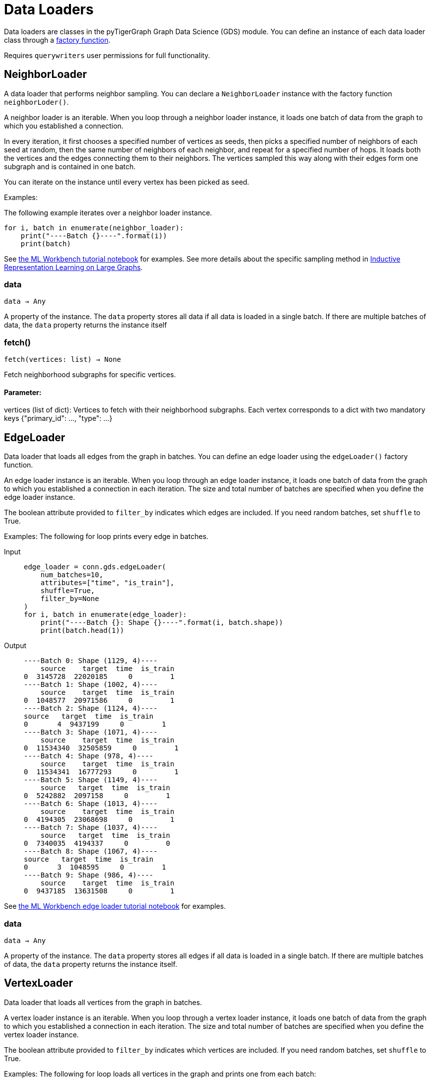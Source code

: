 = Data Loaders

:description: Data loader classes in the pyTigerGraph GDS module. 

Data loaders are classes in the pyTigerGraph Graph Data Science (GDS) module. 
You can define an instance of each data loader class through a link:https://docs.tigergraph.com/pytigergraph/current/gds/factory-functions[factory function].

Requires `querywriters` user permissions for full functionality. 

== NeighborLoader

A data loader that performs neighbor sampling. 
You can declare a `NeighborLoader` instance with the factory function `neighborLoder()`.

A neighbor loader is an iterable.
When you loop through a neighbor loader instance, it loads one batch of data from the graph to which you established a connection. 

In every iteration, it first chooses a specified number of vertices as seeds,
then picks a specified number of neighbors of each seed at random,
then the same number of neighbors of each neighbor, and repeat for a specified number of hops.
It loads both the vertices and the edges connecting them to their neighbors. 
The vertices sampled this way along with their edges form one subgraph and is contained in one batch.

You can iterate on the instance until every vertex has been picked as seed. 

Examples:

The following example iterates over a neighbor loader instance. 
[.wrap,python]
----
for i, batch in enumerate(neighbor_loader):
    print("----Batch {}----".format(i))
    print(batch)
----



See https://github.com/TigerGraph-DevLabs/mlworkbench-docs/blob/1.0/tutorials/basics/3_neighborloader.ipynb[the ML Workbench tutorial notebook]
    for examples.
See more details about the specific sampling method in 
link:https://arxiv.org/abs/1706.02216[Inductive Representation Learning on Large Graphs].

=== data
`data -> Any`

A property of the instance. 
The `data` property stores all data if all data is loaded in a single batch.
If there are multiple batches of data, the `data` property returns the instance itself


=== fetch()
`fetch(vertices: list) -> None`

Fetch neighborhood subgraphs for specific vertices.

[discrete]
==== Parameter:
vertices (list of dict): 
Vertices to fetch with their neighborhood subgraphs. 
Each vertex corresponds to a dict with two mandatory keys 
{"primary_id": ..., "type": ...}


== EdgeLoader

Data loader that loads all edges from the graph in batches.
You can define an edge loader using the `edgeLoader()` factory function.

An edge loader instance is an iterable. 
When you loop through an edge loader instance, it loads one batch of data from the graph to which you established a connection in each iteration.
The size and total number of batches are specified when you define the edge loader instance. 

The boolean attribute provided to `filter_by` indicates which edges are included.
If you need random batches, set `shuffle` to True.

Examples:
The following for loop prints every edge in batches. 

[tabs]
====
Input::
+
--
[.wrap,python]
----
edge_loader = conn.gds.edgeLoader(
    num_batches=10,
    attributes=["time", "is_train"],
    shuffle=True,
    filter_by=None
)
for i, batch in enumerate(edge_loader):
    print("----Batch {}: Shape {}----".format(i, batch.shape))
    print(batch.head(1))
----
--
Output::
+
--
----
----Batch 0: Shape (1129, 4)----
    source    target  time  is_train
0  3145728  22020185     0         1
----Batch 1: Shape (1002, 4)----
    source    target  time  is_train
0  1048577  20971586     0         1
----Batch 2: Shape (1124, 4)----
source   target  time  is_train
0       4  9437199     0         1
----Batch 3: Shape (1071, 4)----
    source    target  time  is_train
0  11534340  32505859     0         1
----Batch 4: Shape (978, 4)----
    source    target  time  is_train
0  11534341  16777293     0         1
----Batch 5: Shape (1149, 4)----
    source   target  time  is_train
0  5242882  2097158     0         1
----Batch 6: Shape (1013, 4)----
    source    target  time  is_train
0  4194305  23068698     0         1
----Batch 7: Shape (1037, 4)----
    source   target  time  is_train
0  7340035  4194337     0         0
----Batch 8: Shape (1067, 4)----
source   target  time  is_train
0       3  1048595     0         1
----Batch 9: Shape (986, 4)----
    source    target  time  is_train
0  9437185  13631508     0         1
----
--
====


See https://github.com/TigerGraph-DevLabs/mlworkbench-docs/blob/1.0/tutorials/basics/3_edgeloader.ipynb[the ML Workbench edge loader tutorial notebook]
    for examples.

=== data
`data -> Any`

A property of the instance. 
The `data` property stores all edges if all data is loaded in a single batch.
If there are multiple batches of data, the `data` property returns the instance itself. 


== VertexLoader

Data loader that loads all vertices from the graph in batches.

A vertex loader instance is an iterable. 
When you loop through a vertex loader instance, it loads one batch of data from the graph to which you established a connection in each iteration.
The size and total number of batches are specified when you define the vertex loader instance. 

The boolean attribute provided to `filter_by` indicates which vertices are included.
If you need random batches, set `shuffle` to True.

Examples:
The following for loop loads all vertices in the graph and prints one from each batch:

[tabs]
====
Input::
+
--
[.wrap,python]
----
edge_loader = conn.gds.edgeLoader(
    num_batches=10,
    attributes=["time", "is_train"],
    shuffle=True,
    filter_by=None
)

for i, batch in enumerate(edge_loader):
    print("----Batch {}: Shape {}----".format(i, batch.shape))
    print(batch.head(1)) <1>
----
<1> Since the example does not provide an output format, the output format defaults to panda frames, have access to the methods of panda frame instances. 
--
Output::
+
--
[.wrap,python]
----
----Batch 0: Shape (1129, 4)----
source    target  time  is_train
0  3145728  22020185     0         1
----Batch 1: Shape (1002, 4)----
    source    target  time  is_train
0  1048577  20971586     0         1
----Batch 2: Shape (1124, 4)----
source   target  time  is_train
0       4  9437199     0         1
----Batch 3: Shape (1071, 4)----
    source    target  time  is_train
0  11534340  32505859     0         1
----Batch 4: Shape (978, 4)----
    source    target  time  is_train
0  11534341  16777293     0         1
----Batch 5: Shape (1149, 4)----
    source   target  time  is_train
0  5242882  2097158     0         1
----Batch 6: Shape (1013, 4)----
    source    target  time  is_train
0  4194305  23068698     0         1
----Batch 7: Shape (1037, 4)----
    source   target  time  is_train
0  7340035  4194337     0         0
----Batch 8: Shape (1067, 4)----
source   target  time  is_train
0       3  1048595     0         1
----Batch 9: Shape (986, 4)----
    source    target  time  is_train
0  9437185  13631508     0         1
----
--
====



See https://github.com/TigerGraph-DevLabs/mlworkbench-docs/blob/1.0/tutorials/basics/3_vertexloader.ipynb[the ML Workbench tutorial notebook]
    for more examples.

=== data
`data -> Any`

A property of the instance. 
The `data` property stores all data if all data is loaded in a single batch.
If there are multiple batches of data, the `data` property returns the instance itself.


== GraphLoader

Data loader that loads all edges from the graph in batches, along with the vertices that are connected with each edge.

Different from NeighborLoader which produces connected subgraphs, this loader
    loads all edges by batches and vertices attached to those edges.

There are two ways to use the data loader:

* It can be used as an iterable, which means you can loop through
      it to get every batch of data. If you load all data at once (`num_batches=1`),
      there will be only one batch (of all the data) in the iterator.
* You can access the `data` property of the class directly. If there is
      only one batch of data to load, it will give you the batch directly instead
      of an iterator, which might make more sense in that case. If there are
      multiple batches of data to load, it will return the loader itself.

Examples:
The following for loop prints all edges and their connected vertices in batches.
The output format is `PyG`:


[tabs]
====
Input::
+
--
[.wrap,python]
----
graph_loader = conn.gds.graphLoader(
    num_batches=10,
    v_in_feats = ["x"],
    v_out_labels = ["y"],
    v_extra_feats = ["train_mask", "val_mask", "test_mask"],
    e_in_feats=["time"],
    e_out_labels=[],
    e_extra_feats=["is_train", "is_val"],
    output_format = "PyG",
    shuffle=True,
    filter_by=None
) 
for i, batch in enumerate(graph_loader):
    print("----Batch {}----".format(i))
    print(batch)
----
--
Output::
+
--
----
----Batch 0----
Data(edge_index=[2, 1128], edge_feat=[1128], is_train=[1128], is_val=[1128], x=[1061, 1433], y=[1061], train_mask=[1061], val_mask=[1061], test_mask=[1061])
----Batch 1----
Data(edge_index=[2, 997], edge_feat=[997], is_train=[997], is_val=[997], x=[1207, 1433], y=[1207], train_mask=[1207], val_mask=[1207], test_mask=[1207])
----Batch 2----
Data(edge_index=[2, 1040], edge_feat=[1040], is_train=[1040], is_val=[1040], x=[1218, 1433], y=[1218], train_mask=[1218], val_mask=[1218], test_mask=[1218])
----Batch 3----
Data(edge_index=[2, 1071], edge_feat=[1071], is_train=[1071], is_val=[1071], x=[1261, 1433], y=[1261], train_mask=[1261], val_mask=[1261], test_mask=[1261])
----Batch 4----
Data(edge_index=[2, 1091], edge_feat=[1091], is_train=[1091], is_val=[1091], x=[1163, 1433], y=[1163], train_mask=[1163], val_mask=[1163], test_mask=[1163])
----Batch 5----
Data(edge_index=[2, 1076], edge_feat=[1076], is_train=[1076], is_val=[1076], x=[1018, 1433], y=[1018], train_mask=[1018], val_mask=[1018], test_mask=[1018])
----Batch 6----
Data(edge_index=[2, 1054], edge_feat=[1054], is_train=[1054], is_val=[1054], x=[1249, 1433], y=[1249], train_mask=[1249], val_mask=[1249], test_mask=[1249])
----Batch 7----
Data(edge_index=[2, 1006], edge_feat=[1006], is_train=[1006], is_val=[1006], x=[1185, 1433], y=[1185], train_mask=[1185], val_mask=[1185], test_mask=[1185])
----Batch 8----
Data(edge_index=[2, 1061], edge_feat=[1061], is_train=[1061], is_val=[1061], x=[1250, 1433], y=[1250], train_mask=[1250], val_mask=[1250], test_mask=[1250])
----Batch 9----
Data(edge_index=[2, 1032], edge_feat=[1032], is_train=[1032], is_val=[1032], x=[1125, 1433], y=[1125], train_mask=[1125], val_mask=[1125], test_mask=[1125])
----
--
====


See https://github.com/TigerGraph-DevLabs/mlworkbench-docs/blob/1.0/tutorials/basics/3_graphloader.ipynb[the ML Workbench tutorial notebook for graph loaders]
     for examples.

=== data
`data -> Any`

A property of the instance. 
The `data` property stores all data if all data is loaded in a single batch.
If there are multiple batches of data, the `data` property returns the instance itself


